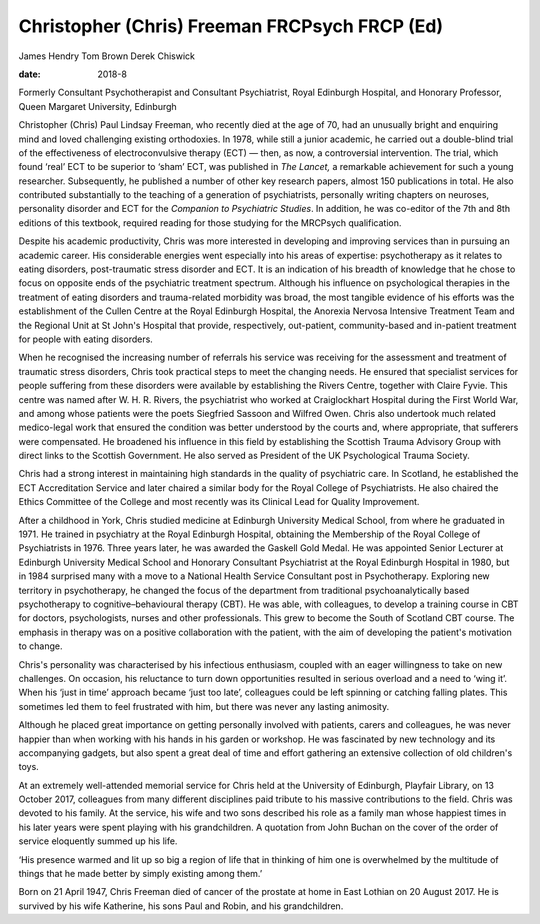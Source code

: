 ==============================================
Christopher (Chris) Freeman FRCPsych FRCP (Ed)
==============================================



James Hendry
Tom Brown
Derek Chiswick

:date: 2018-8


.. contents::
   :depth: 3
..

Formerly Consultant Psychotherapist and Consultant Psychiatrist, Royal
Edinburgh Hospital, and Honorary Professor, Queen Margaret University,
Edinburgh

.. image:: S2056469418000189_inline1.jpg

Christopher (Chris) Paul Lindsay Freeman, who recently died at the age
of 70, had an unusually bright and enquiring mind and loved challenging
existing orthodoxies. In 1978, while still a junior academic, he carried
out a double-blind trial of the effectiveness of electroconvulsive
therapy (ECT) — then, as now, a controversial intervention. The trial,
which found ‘real’ ECT to be superior to ‘sham’ ECT, was published in
*The Lancet,* a remarkable achievement for such a young researcher.
Subsequently, he published a number of other key research papers, almost
150 publications in total. He also contributed substantially to the
teaching of a generation of psychiatrists, personally writing chapters
on neuroses, personality disorder and ECT for the *Companion to
Psychiatric Studies*. In addition, he was co-editor of the 7th and 8th
editions of this textbook, required reading for those studying for the
MRCPsych qualification.

Despite his academic productivity, Chris was more interested in
developing and improving services than in pursuing an academic career.
His considerable energies went especially into his areas of expertise:
psychotherapy as it relates to eating disorders, post-traumatic stress
disorder and ECT. It is an indication of his breadth of knowledge that
he chose to focus on opposite ends of the psychiatric treatment
spectrum. Although his influence on psychological therapies in the
treatment of eating disorders and trauma-related morbidity was broad,
the most tangible evidence of his efforts was the establishment of the
Cullen Centre at the Royal Edinburgh Hospital, the Anorexia Nervosa
Intensive Treatment Team and the Regional Unit at St John's Hospital
that provide, respectively, out-patient, community-based and in-patient
treatment for people with eating disorders.

When he recognised the increasing number of referrals his service was
receiving for the assessment and treatment of traumatic stress
disorders, Chris took practical steps to meet the changing needs. He
ensured that specialist services for people suffering from these
disorders were available by establishing the Rivers Centre, together
with Claire Fyvie. This centre was named after W. H. R. Rivers, the
psychiatrist who worked at Craiglockhart Hospital during the First World
War, and among whose patients were the poets Siegfried Sassoon and
Wilfred Owen. Chris also undertook much related medico-legal work that
ensured the condition was better understood by the courts and, where
appropriate, that sufferers were compensated. He broadened his influence
in this field by establishing the Scottish Trauma Advisory Group with
direct links to the Scottish Government. He also served as President of
the UK Psychological Trauma Society.

Chris had a strong interest in maintaining high standards in the quality
of psychiatric care. In Scotland, he established the ECT Accreditation
Service and later chaired a similar body for the Royal College of
Psychiatrists. He also chaired the Ethics Committee of the College and
most recently was its Clinical Lead for Quality Improvement.

After a childhood in York, Chris studied medicine at Edinburgh
University Medical School, from where he graduated in 1971. He trained
in psychiatry at the Royal Edinburgh Hospital, obtaining the Membership
of the Royal College of Psychiatrists in 1976. Three years later, he was
awarded the Gaskell Gold Medal. He was appointed Senior Lecturer at
Edinburgh University Medical School and Honorary Consultant Psychiatrist
at the Royal Edinburgh Hospital in 1980, but in 1984 surprised many with
a move to a National Health Service Consultant post in Psychotherapy.
Exploring new territory in psychotherapy, he changed the focus of the
department from traditional psychoanalytically based psychotherapy to
cognitive–behavioural therapy (CBT). He was able, with colleagues, to
develop a training course in CBT for doctors, psychologists, nurses and
other professionals. This grew to become the South of Scotland CBT
course. The emphasis in therapy was on a positive collaboration with the
patient, with the aim of developing the patient's motivation to change.

Chris's personality was characterised by his infectious enthusiasm,
coupled with an eager willingness to take on new challenges. On
occasion, his reluctance to turn down opportunities resulted in serious
overload and a need to ‘wing it’. When his ‘just in time’ approach
became ‘just too late’, colleagues could be left spinning or catching
falling plates. This sometimes led them to feel frustrated with him, but
there was never any lasting animosity.

Although he placed great importance on getting personally involved with
patients, carers and colleagues, he was never happier than when working
with his hands in his garden or workshop. He was fascinated by new
technology and its accompanying gadgets, but also spent a great deal of
time and effort gathering an extensive collection of old children's
toys.

At an extremely well-attended memorial service for Chris held at the
University of Edinburgh, Playfair Library, on 13 October 2017,
colleagues from many different disciplines paid tribute to his massive
contributions to the field. Chris was devoted to his family. At the
service, his wife and two sons described his role as a family man whose
happiest times in his later years were spent playing with his
grandchildren. A quotation from John Buchan on the cover of the order of
service eloquently summed up his life.

‘His presence warmed and lit up so big a region of life that in thinking
of him one is overwhelmed by the multitude of things that he made better
by simply existing among them.’

Born on 21 April 1947, Chris Freeman died of cancer of the prostate at
home in East Lothian on 20 August 2017. He is survived by his wife
Katherine, his sons Paul and Robin, and his grandchildren.
